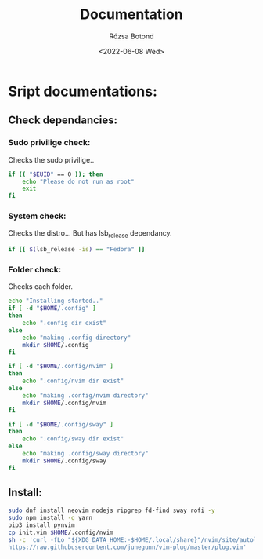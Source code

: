 #+title: Documentation
#+author: Rózsa Botond
#+date: <2022-06-08 Wed>
#+OPTIONS: toc:nil title:nil date:nil num:1
#+HTML_HEAD: <link rel="stylesheet" type="text/css" href="https://gongzhitaao.org/orgcss/org.css"/>
* Sript documentations:
** Check dependancies:
*** Sudo privilige check:
Checks the sudo privilige..

#+begin_src bash
if (( "$EUID" == 0 )); then
    echo "Please do not run as root"
    exit
fi
#+end_src
*** System check:
Checks the distro...
But has lsb_release dependancy.

#+begin_src bash
if [[ $(lsb_release -is) == "Fedora" ]]
#+end_src
*** Folder check:
Checks each folder.

#+begin_src bash
echo "Installing started.."
if [ -d "$HOME/.config" ]
then
    echo ".config dir exist"
else
    echo "making .config directory"
    mkdir $HOME/.config
fi

if [ -d "$HOME/.config/nvim" ]
then
    echo ".config/nvim dir exist"
else
    echo "making .config/nvim directory"
    mkdir $HOME/.config/nvim
fi

if [ -d "$HOME/.config/sway" ]
then
    echo ".config/sway dir exist"
else
    echo "making .config/sway directory"
    mkdir $HOME/.config/sway
fi
#+end_src
** Install:
#+begin_src bash
sudo dnf install neovim nodejs ripgrep fd-find sway rofi -y
sudo npm install -g yarn
pip3 install pynvim
cp init.vim $HOME/.config/nvim
sh -c 'curl -fLo "${XDG_DATA_HOME:-$HOME/.local/share}"/nvim/site/autoload/plug.vim --create-dirs \
https://raw.githubusercontent.com/junegunn/vim-plug/master/plug.vim'
#+end_src
